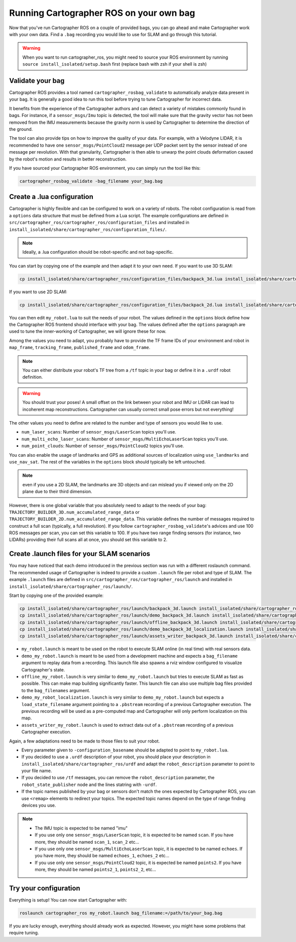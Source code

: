 .. Copyright 2018 The Cartographer Authors

.. Licensed under the Apache License, Version 2.0 (the "License");
   you may not use this file except in compliance with the License.
   You may obtain a copy of the License at

..      http://www.apache.org/licenses/LICENSE-2.0

.. Unless required by applicable law or agreed to in writing, software
   distributed under the License is distributed on an "AS IS" BASIS,
   WITHOUT WARRANTIES OR CONDITIONS OF ANY KIND, either express or implied.
   See the License for the specific language governing permissions and
   limitations under the License.

========================================
Running Cartographer ROS on your own bag
========================================

Now that you've run Cartographer ROS on a couple of provided bags, you can go ahead and make Cartographer work with your own data.
Find a ``.bag`` recording you would like to use for SLAM and go through this tutorial.

.. warning:: When you want to run cartographer_ros, you might need to source your ROS environment by running ``source install_isolated/setup.bash`` first (replace bash with zsh if your shell is zsh)

Validate your bag
=================

Cartographer ROS provides a tool named ``cartographer_rosbag_validate`` to automatically analyze data present in your bag.
It is generally a good idea to run this tool before trying to tune Cartographer for incorrect data.

It benefits from the experience of the Cartographer authors and can detect a variety of mistakes commonly found in bags.
For instance, if a ``sensor_msgs/Imu`` topic is detected, the tool will make sure that the gravity vector has not been removed from the IMU measurements because the gravity norm is used by Cartographer to determine the direction of the ground.

The tool can also provide tips on how to improve the quality of your data.
For example, with a Velodyne LIDAR, it is recommended to have one ``sensor_msgs/PointCloud2`` message per UDP packet sent by the sensor instead of one message per revolution.
With that granularity, Cartographer is then able to unwarp the point clouds deformation caused by the robot's motion and results in better reconstruction.

If you have sourced your Cartographer ROS environment, you can simply run the tool like this:

..  code-block:: bash

    cartographer_rosbag_validate -bag_filename your_bag.bag

Create a .lua configuration
===========================

Cartographer is highly flexible and can be configured to work on a variety of robots.
The robot configuration is read from a ``options`` data structure that must be defined from a Lua script.
The example configurations are defined in ``src/cartographer_ros/cartographer_ros/configuration_files`` and installed in ``install_isolated/share/cartographer_ros/configuration_files/``.

.. note:: Ideally, a .lua configuration should be robot-specific and not bag-specific.

You can start by copying one of the example and then adapt it to your own need. If you want to use 3D SLAM:

..  code-block:: bash

    cp install_isolated/share/cartographer_ros/configuration_files/backpack_3d.lua install_isolated/share/cartographer_ros/configuration_files/my_robot.lua
 
If you want to use 2D SLAM:

..  code-block:: bash

    cp install_isolated/share/cartographer_ros/configuration_files/backpack_2d.lua install_isolated/share/cartographer_ros/configuration_files/my_robot.lua

You can then edit ``my_robot.lua`` to suit the needs of your robot.
The values defined in the ``options`` block define how the Cartographer ROS frontend should interface with your bag.
The values defined after the ``options`` paragraph are used to tune the inner-working of Cartographer, we will ignore these for now.

.. seealso:: The `reference documentation of the Cartographer ROS configuration values`_ and of `the Cartographer configuration values`_.

.. _reference documentation of the Cartographer ROS configuration values: https://google-cartographer-ros.readthedocs.io/en/latest/configuration.html

.. _the Cartographer configuration values: https://google-cartographer.readthedocs.io/en/latest/configuration.html

Among the values you need to adapt, you probably have to provide the TF frame IDs of your environment and robot in ``map_frame``, ``tracking_frame``, ``published_frame`` and ``odom_frame``.

.. note:: You can either distribute your robot's TF tree from a ``/tf`` topic in your bag or define it in a ``.urdf`` robot definition.

.. warning:: You should trust your poses! A small offset on the link between your robot and IMU or LIDAR can lead to incoherent map reconstructions. Cartographer can usually correct small pose errors but not everything!

The other values you need to define are related to the number and type of sensors you would like to use.

- ``num_laser_scans``: Number of ``sensor_msgs/LaserScan`` topics you'll use.
- ``num_multi_echo_laser_scans``: Number of ``sensor_msgs/MultiEchoLaserScan`` topics you'll use.
- ``num_point_clouds``: Number of ``sensor_msgs/PointCloud2`` topics you'll use.

You can also enable the usage of landmarks and GPS as additional sources of localization using ``use_landmarks`` and ``use_nav_sat``. The rest of the variables in the ``options`` block should typically be left untouched.

.. note:: even if you use a 2D SLAM, the landmarks are 3D objects and can mislead you if viewed only on the 2D plane due to their third dimension.

However, there is one global variable that you absolutely need to adapt to the needs of your bag: ``TRAJECTORY_BUILDER_3D.num_accumulated_range_data`` or ``TRAJECTORY_BUILDER_2D.num_accumulated_range_data``.
This variable defines the number of messages required to construct a full scan (typically, a full revolution).
If you follow ``cartographer_rosbag_validate``'s advices and use 100 ROS messages per scan, you can set this variable to 100.
If you have two range finding sensors (for instance, two LIDARs) providing their full scans all at once, you should set this variable to 2.

Create .launch files for your SLAM scenarios
============================================

You may have noticed that each demo introduced in the previous section was run with a different roslaunch command.
The recommended usage of Cartographer is indeed to provide a custom ``.launch`` file per robot and type of SLAM.
The example ``.launch`` files are defined in ``src/cartographer_ros/cartographer_ros/launch`` and installed in ``install_isolated/share/cartographer_ros/launch/``.

Start by copying one of the provided example:

..  code-block:: bash

    cp install_isolated/share/cartographer_ros/launch/backpack_3d.launch install_isolated/share/cartographer_ros/launch/my_robot.launch
    cp install_isolated/share/cartographer_ros/launch/demo_backpack_3d.launch install_isolated/share/cartographer_ros/launch/demo_my_robot.launch
    cp install_isolated/share/cartographer_ros/launch/offline_backpack_3d.launch install_isolated/share/cartographer_ros/launch/offline_my_robot.launch
    cp install_isolated/share/cartographer_ros/launch/demo_backpack_3d_localization.launch install_isolated/share/cartographer_ros/launch/demo_my_robot_localization.launch
    cp install_isolated/share/cartographer_ros/launch/assets_writer_backpack_3d.launch install_isolated/share/cartographer_ros/launch/assets_writer_my_robot.launch

- ``my_robot.launch`` is meant to be used on the robot to execute SLAM online (in real time) with real sensors data.
- ``demo_my_robot.launch`` is meant to be used from a development machine and expects a ``bag_filename`` argument to replay data from a recording. This launch file also spawns a rviz window configured to visualize Cartographer's state.
- ``offline_my_robot.launch`` is very similar to ``demo_my_robot.launch`` but tries to execute SLAM as fast as possible. This can make map building significantly faster. This launch file can also use multiple bag files provided to the ``bag_filenames`` argument.
- ``demo_my_robot_localization.launch`` is very similar to ``demo_my_robot.launch`` but expects a ``load_state_filename`` argument pointing to a ``.pbstream`` recording of a previous Cartographer execution. The previous recording will be used as a pre-computed map and Cartographer will only perform localization on this map.
- ``assets_writer_my_robot.launch`` is used to extract data out of a ``.pbstream`` recording of a previous Cartographer execution.

Again, a few adaptations need to be made to those files to suit your robot.

- Every parameter given to ``-configuration_basename`` should be adapted to point to ``my_robot.lua``.
- If you decided to use a ``.urdf`` description of your robot, you should place your description in ``install_isolated/share/cartographer_ros/urdf`` and adapt the ``robot_description`` parameter to point to your file name.
- If you decided to use ``/tf`` messages, you can remove the ``robot_description`` parameter, the ``robot_state_publisher`` node and the lines statring with ``-urdf``.
- If the topic names published by your bag or sensors don't match the ones expected by Cartographer ROS, you can use ``<remap>`` elements to redirect your topics. The expected topic names depend on the type of range finding devices you use.

.. note::

    - The IMU topic is expected to be named "imu"
    - If you use only one ``sensor_msgs/LaserScan`` topic, it is expected to be named ``scan``. If you have more, they should be named ``scan_1``, ``scan_2`` etc...
    - If you use only one ``sensor_msgs/MultiEchoLaserScan`` topic, it is expected to be named ``echoes``. If you have more, they should be named ``echoes_1``, ``echoes_2`` etc...
    - If you use only one ``sensor_msgs/PointCloud2`` topic, it is expected be named ``points2``. If you have more, they should be named ``points2_1``, ``points2_2``, etc...

Try your configuration
======================

Everything is setup! You can now start Cartographer with:

..  code-block:: bash

    roslaunch cartographer_ros my_robot.launch bag_filename:=/path/to/your_bag.bag

If you are lucky enough, everything should already work as expected.
However, you might have some problems that require tuning.

